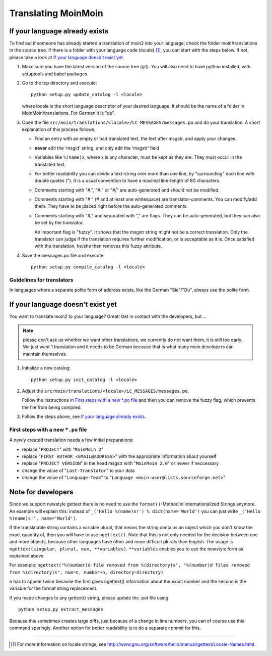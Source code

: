 ====================
Translating MoinMoin
====================

If your language already exists
-------------------------------

To find out if someone has already started a translation of moin2 into your
language; check the folder moin/translations in the source tree.
If there is a folder with your language code (locale) [#]_, you can
start with the steps below. If not, please take a look at `If your
language doesn't exist yet`_.


1. Make sure you have the latest version of the source tree (git).
   You will also need to have python installed, with setuptools and babel
   packages.

2. Go to the top directory and execute::

       python setup.py update_catalog -l <locale>

   where locale is the short language descriptor of your desired
   language. It should be the name of a folder in MoinMoin/translations.
   For German it is "de".

3. Open the file ``src/moin/translations/<locale>/LC_MESSAGES/messages.po``
   and do your translation. A short explanation of this process follows:

   * Find an entry with an empty or bad translated text, the text after
     msgstr, and apply your changes.

   * **never** edit the 'msgid' string, and only edit the 'msgstr' field

   * Variables like ``%(name)x``, where x is any character, must be kept as
     they are. They must occur in the translated text.

   * For better readability you can divide a text-string over more than
     one line, by "surrounding" each line with double quotes (").
     It is a usual convention to have a maximal line-length of 80
     characters.

   * Comments starting with "#.", "*#:*" or "*#|*" are
     auto-generated and should not be modified.

   * Comments starting with "# " (# and at least one whitespace) are
     translator-comments. You can modify/add them. They have to be
     placed right before the auto-generated comments.

   * Comments starting with "*#,*" and separated with "," are flags.
     They can be auto-generated, but they can also be set by the
     translator.

     An important flag is "fuzzy". It shows that the msgstr string might
     not be a correct translation. Only the translator can
     judge if the translation requires further modification, or is
     acceptable as it is. Once satisfied with the translation, he/she then
     removes this fuzzy attribute.

4. Save the messages.po file and execute::

       python setup.py compile_catalog -l <locale>


Guidelines for translators
``````````````````````````
In languages where a separate polite form of address exists, like the
German "Sie"/"Du", always use the polite form.


If your language doesn't exist yet
----------------------------------

You want to translate moin2 to your language? Great! Get in contact with
the developers, but ...

.. note::

  please don't ask us whether we want other translations, we
  currently do not want them, it is still too early. We just want
  1 translation and it needs to be German because that is what many
  moin developers can maintain themselves.

1. Initialize a new catalog::

       python setup.py init_catalog -l <locale>

2. Adjust the ``src/moin/translations/<locale>/LC_MESSAGES/messages.po``.

   Follow the instructions in `First steps with a new *.po file`_ and
   then you can remove the fuzzy flag, which prevents the file from
   being compiled.

3. Follow the steps above, see `If your language already exists`_.

First steps with a new ``*.po`` file
````````````````````````````````````

A newly created translation needs a few initial preparations:

* replace "``PROJECT``" with "``MoinMoin 2``"

* replace "``FIRST AUTHOR <EMAIL@ADDRESS>``" with the appropriate information
  about yourself

* replace "``PROJECT VERSION``" in the head msgstr with
  "``MoinMoin 2.0``" or newer if neccessary

* change the value of "``Last-Translator``" to your data

* change the value of "``Language-Team``" to
  "``Language <moin-user@lists.sourceforge.net>``"

Note for developers
-------------------

Since we support newstyle gettext there is no need to use the
``format()``-Method in internationalized Strings anymore. An example
will explain this: instead of
``_('Hello %(name)s!') % dict(name='World')`` you can just
write ``_('Hello %(name)s!', name='World')``.

If the translatable string contains a variable plural, that means
the string contains an object which you don't know the exact quantity
of, then you will have to use
``ngettext()``. Note that this is not only needed for the decision
between one and more objects, because other languages have other
and more difficult plurals than English. The usage is
``ngettext(singular, plural, num, **variables)``. ``**variables``
enables you to use the newstyle form as explained above.

For example:
``ngettext("%(number)d file removed from %(directory)s", "%(number)d files removed from %(directory)s", num=n, number=n, directory=directory)``

``n`` has to appear twice because the first gives ngettext() information
about the exact number and the second is the variable for the format
string replacement.

If you made changes to any gettext() string, please update the .pot file
using::

    python setup.py extract_messages

Because this sometimes creates large diffs, just because of a
change in line numbers, you can of course use this command sparingly.
Another option for better readability is to do a separate commit
for this.


------

.. [#] For more information on locale strings, see
   http://www.gnu.org/software/hello/manual/gettext/Locale-Names.html.
